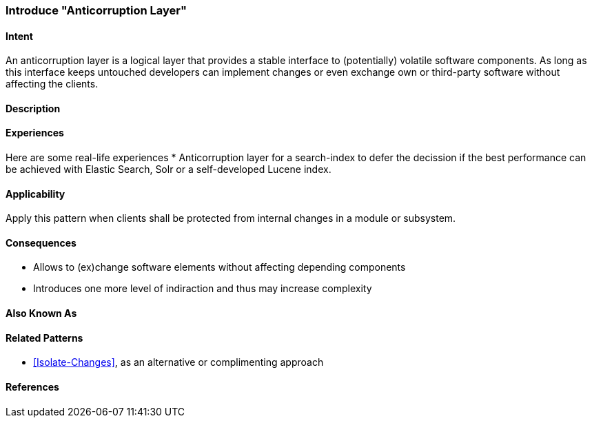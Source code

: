 [[anticorruption-layer]]

=== Introduce "Anticorruption Layer"



==== Intent

An anticorruption layer is a logical layer that provides a stable interface to (potentially) volatile software components. As long as this interface keeps untouched developers can implement changes or even exchange own or third-party software without affecting the clients.

==== Description


==== Experiences 

Here are some real-life experiences
* Anticorruption layer for a search-index to defer the decission if the best performance can be achieved with Elastic Search, Solr or a self-developed Lucene index.

==== Applicability

Apply this pattern when clients shall be protected from internal changes in a module or subsystem.

==== Consequences

* Allows to (ex)change software elements without affecting depending components
* Introduces one more level of indiraction and thus may increase complexity

==== Also Known As

==== Related Patterns

* <<Isolate-Changes>>, as an alternative or complimenting approach

==== References

